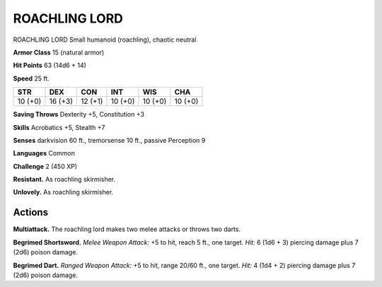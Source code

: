 
.. _tob:roachling-lord:

ROACHLING LORD
--------------

ROACHLING LORD
Small humanoid (roachling), chaotic neutral

**Armor Class** 15 (natural armor)

**Hit Points** 63 (14d6 + 14)

**Speed** 25 ft.

+-----------+-----------+-----------+-----------+-----------+-----------+
| STR       | DEX       | CON       | INT       | WIS       | CHA       |
+===========+===========+===========+===========+===========+===========+
| 10 (+0)   | 16 (+3)   | 12 (+1)   | 10 (+0)   | 10 (+0)   | 10 (+0)   |
+-----------+-----------+-----------+-----------+-----------+-----------+

**Saving Throws** Dexterity +5, Constitution +3

**Skills** Acrobatics +5, Stealth +7

**Senses** darkvision 60 ft., tremorsense 10 ft., passive Perception 9

**Languages** Common

**Challenge** 2 (450 XP)

**Resistant.** As roachling skirmisher.

**Unlovely.** As roachling skirmisher.

Actions
~~~~~~~

**Multiattack.** The roachling lord makes two melee attacks or
throws two darts.

**Begrimed Shortsword.** *Melee Weapon Attack:* +5 to hit, reach
5 ft., one target. *Hit:* 6 (1d6 + 3) piercing damage plus 7 (2d6)
poison damage.

**Begrimed Dart.** *Ranged Weapon Attack:* +5 to hit, range 20/60
ft., one target. *Hit:* 4 (1d4 + 2) piercing damage plus 7 (2d6)
poison damage.

